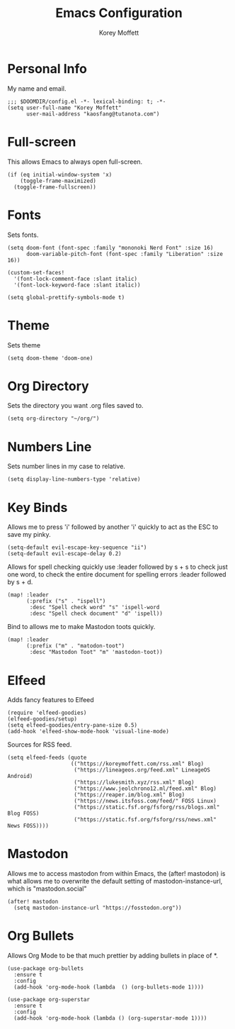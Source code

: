 #+TITLE: Emacs Configuration
#+AUTHOR: Korey Moffett
#+PROPERTY: header-args :tangle ~/.doom.d/config.el

* Personal Info

My name and email.

#+begin_src elisp
;;; $DOOMDIR/config.el -*- lexical-binding: t; -*-
(setq user-full-name "Korey Moffett"
      user-mail-address "kaosfang@tutanota.com")
#+end_src

* Full-screen

This allows Emacs to always open full-screen.

#+begin_src elisp
(if (eq initial-window-system 'x)
    (toggle-frame-maximized)
  (toggle-frame-fullscreen))
#+end_src

* Fonts

Sets fonts.

#+begin_src elisp
(setq doom-font (font-spec :family "mononoki Nerd Font" :size 16)
      doom-variable-pitch-font (font-spec :family "Liberation" :size 16))

(custom-set-faces!
  '(font-lock-comment-face :slant italic)
  '(font-lock-keyword-face :slant italic))

(setq global-prettify-symbols-mode t)
#+end_src

* Theme

Sets theme

#+begin_src elisp
(setq doom-theme 'doom-one)
#+end_src

* Org Directory

Sets the directory you want .org files saved to.

#+begin_src elisp
(setq org-directory "~/org/")
#+end_src

* Numbers Line

Sets number lines in my case to relative.

#+begin_src elisp
(setq display-line-numbers-type 'relative)
#+end_src

* Key Binds

Allows me to press 'i' followed by another 'i' quickly to act as the ESC to save my pinky.

#+begin_src elisp
(setq-default evil-escape-key-sequence "ii")
(setq-default evil-escape-delay 0.2)
#+end_src

Allows for spell checking quickly use :leader followed by s + s to check just one word, to check the entire document for spelling errors :leader followed by s + d.

#+begin_src elisp
(map! :leader
      (:prefix ("s" . "ispell")
       :desc "Spell check word" "s" 'ispell-word
       :desc "Spell check document" "d" 'ispell))
#+end_src

Bind to allows me to make Mastodon toots quickly.

#+begin_src elisp
(map! :leader
      (:prefix ("m" . "matodon-toot")
       :desc "Mastodon Toot" "m" 'mastodon-toot))
#+end_src

* Elfeed

Adds fancy features to Elfeed

#+begin_src elisp
(require 'elfeed-goodies)
(elfeed-goodies/setup)
(setq elfeed-goodies/entry-pane-size 0.5)
(add-hook 'elfeed-show-mode-hook 'visual-line-mode)
#+end_src


Sources for RSS feed.

#+begin_src elisp
(setq elfeed-feeds (quote
                    (("https://koreymoffett.com/rss.xml" Blog)
                     ("https://lineageos.org/feed.xml" LineageOS Android)
                     ("https://lukesmith.xyz/rss.xml" Blog)
                     ("https://www.jeolchrono12.ml/feed.xml" Blog)
                     ("https://reaper.im/blog.xml" Blog)
                     ("https://news.itsfoss.com/feed/" FOSS Linux)
                     ("https://static.fsf.org/fsforg/rss/blogs.xml" Blog FOSS)
                     ("https://static.fsf.org/fsforg/rss/news.xml" News FOSS))))
#+end_src

* Mastodon

Allows me to access mastodon from within Emacs, the (after! mastodon) is what allows me to overwrite the default setting of mastodon-instance-url, which is "mastodon.social"

#+begin_src elisp
(after! mastodon
  (setq mastodon-instance-url "https://fosstodon.org"))
#+end_src

* Org Bullets

Allows Org Mode to be that much prettier by adding bullets in place of *.

#+begin_src elisp
(use-package org-bullets
  :ensure t
  :config
  (add-hook 'org-mode-hook (lambda  () (org-bullets-mode 1))))

(use-package org-superstar
  :ensure t
  :config
  (add-hook 'org-mode-hook (lambda () (org-superstar-mode 1))))
#+end_src
